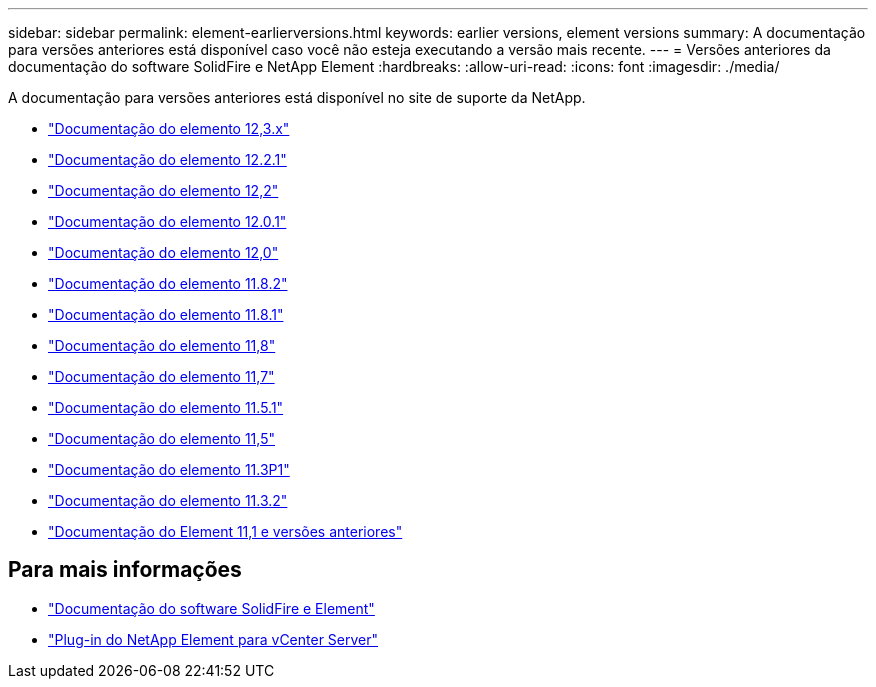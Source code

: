---
sidebar: sidebar 
permalink: element-earlierversions.html 
keywords: earlier versions, element versions 
summary: A documentação para versões anteriores está disponível caso você não esteja executando a versão mais recente. 
---
= Versões anteriores da documentação do software SolidFire e NetApp Element
:hardbreaks:
:allow-uri-read: 
:icons: font
:imagesdir: ./media/


[role="lead"]
A documentação para versões anteriores está disponível no site de suporte da NetApp.

* https://docs.netapp.com/us-en/element-software-123/index.html["Documentação do elemento 12,3.x"^]
* https://mysupport.netapp.com/documentation/docweb/index.html?productID=63945&language=en-US["Documentação do elemento 12.2.1"^]
* https://mysupport.netapp.com/documentation/docweb/index.html?productID=63593&language=en-US["Documentação do elemento 12,2"^]
* https://mysupport.netapp.com/documentation/docweb/index.html?productID=63946&language=en-US["Documentação do elemento 12.0.1"^]
* https://mysupport.netapp.com/documentation/docweb/index.html?productID=63368&language=en-US["Documentação do elemento 12,0"^]
* https://mysupport.netapp.com/documentation/docweb/index.html?productID=64187&language=en-US["Documentação do elemento 11.8.2"^]
* https://mysupport.netapp.com/documentation/docweb/index.html?productID=63944&language=en-US["Documentação do elemento 11.8.1"^]
* https://mysupport.netapp.com/documentation/docweb/index.html?productID=63293&language=en-US["Documentação do elemento 11,8"^]
* https://mysupport.netapp.com/documentation/docweb/index.html?productID=63138&language=en-US["Documentação do elemento 11,7"^]
* https://mysupport.netapp.com/documentation/docweb/index.html?productID=63207&language=en-US["Documentação do elemento 11.5.1"^]
* https://mysupport.netapp.com/documentation/docweb/index.html?productID=63058&language=en-US["Documentação do elemento 11,5"^]
* https://mysupport.netapp.com/documentation/docweb/index.html?productID=63027&language=en-US["Documentação do elemento 11.3P1"^]
* https://mysupport.netapp.com/documentation/docweb/index.html?productID=63206&language=en-US["Documentação do elemento 11.3.2"^]
* https://mysupport.netapp.com/documentation/productlibrary/index.html?productID=62654["Documentação do Element 11,1 e versões anteriores"^]




== Para mais informações

* https://docs.netapp.com/us-en/element-software/index.html["Documentação do software SolidFire e Element"]
* https://docs.netapp.com/us-en/vcp/index.html["Plug-in do NetApp Element para vCenter Server"^]

